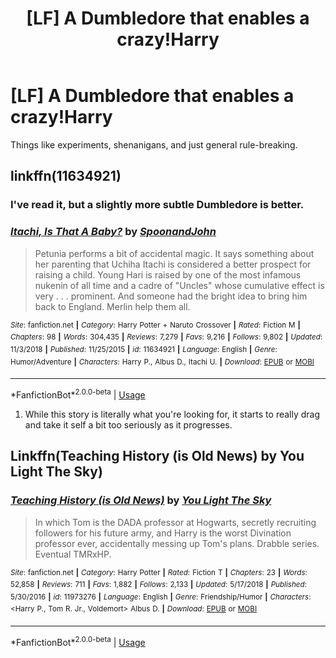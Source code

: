 #+TITLE: [LF] A Dumbledore that enables a crazy!Harry

* [LF] A Dumbledore that enables a crazy!Harry
:PROPERTIES:
:Score: 28
:DateUnix: 1555439562.0
:DateShort: 2019-Apr-16
:FlairText: Request
:END:
Things like experiments, shenanigans, and just general rule-breaking.


** linkffn(11634921)
:PROPERTIES:
:Author: Murphy540
:Score: 6
:DateUnix: 1555456810.0
:DateShort: 2019-Apr-17
:END:

*** I've read it, but a slightly more subtle Dumbledore is better.
:PROPERTIES:
:Score: 1
:DateUnix: 1555468878.0
:DateShort: 2019-Apr-17
:END:


*** [[https://www.fanfiction.net/s/11634921/1/][*/Itachi, Is That A Baby?/*]] by [[https://www.fanfiction.net/u/7288663/SpoonandJohn][/SpoonandJohn/]]

#+begin_quote
  Petunia performs a bit of accidental magic. It says something about her parenting that Uchiha Itachi is considered a better prospect for raising a child. Young Hari is raised by one of the most infamous nukenin of all time and a cadre of "Uncles" whose cumulative effect is very . . . prominent. And someone had the bright idea to bring him back to England. Merlin help them all.
#+end_quote

^{/Site/:} ^{fanfiction.net} ^{*|*} ^{/Category/:} ^{Harry} ^{Potter} ^{+} ^{Naruto} ^{Crossover} ^{*|*} ^{/Rated/:} ^{Fiction} ^{M} ^{*|*} ^{/Chapters/:} ^{98} ^{*|*} ^{/Words/:} ^{304,435} ^{*|*} ^{/Reviews/:} ^{7,279} ^{*|*} ^{/Favs/:} ^{9,216} ^{*|*} ^{/Follows/:} ^{9,802} ^{*|*} ^{/Updated/:} ^{11/3/2018} ^{*|*} ^{/Published/:} ^{11/25/2015} ^{*|*} ^{/id/:} ^{11634921} ^{*|*} ^{/Language/:} ^{English} ^{*|*} ^{/Genre/:} ^{Humor/Adventure} ^{*|*} ^{/Characters/:} ^{Harry} ^{P.,} ^{Albus} ^{D.,} ^{Itachi} ^{U.} ^{*|*} ^{/Download/:} ^{[[http://www.ff2ebook.com/old/ffn-bot/index.php?id=11634921&source=ff&filetype=epub][EPUB]]} ^{or} ^{[[http://www.ff2ebook.com/old/ffn-bot/index.php?id=11634921&source=ff&filetype=mobi][MOBI]]}

--------------

*FanfictionBot*^{2.0.0-beta} | [[https://github.com/tusing/reddit-ffn-bot/wiki/Usage][Usage]]
:PROPERTIES:
:Author: FanfictionBot
:Score: 1
:DateUnix: 1555456821.0
:DateShort: 2019-Apr-17
:END:

**** While this story is literally what you're looking for, it starts to really drag and take it self a bit too seriously as it progresses.
:PROPERTIES:
:Author: themegaweirdthrow
:Score: 2
:DateUnix: 1555459354.0
:DateShort: 2019-Apr-17
:END:


** Linkffn(Teaching History (is Old News) by You Light The Sky)
:PROPERTIES:
:Author: Faeriniel
:Score: 2
:DateUnix: 1555498964.0
:DateShort: 2019-Apr-17
:END:

*** [[https://www.fanfiction.net/s/11973276/1/][*/Teaching History (is Old News)/*]] by [[https://www.fanfiction.net/u/1098402/You-Light-The-Sky][/You Light The Sky/]]

#+begin_quote
  In which Tom is the DADA professor at Hogwarts, secretly recruiting followers for his future army, and Harry is the worst Divination professor ever, accidentally messing up Tom's plans. Drabble series. Eventual TMRxHP.
#+end_quote

^{/Site/:} ^{fanfiction.net} ^{*|*} ^{/Category/:} ^{Harry} ^{Potter} ^{*|*} ^{/Rated/:} ^{Fiction} ^{T} ^{*|*} ^{/Chapters/:} ^{23} ^{*|*} ^{/Words/:} ^{52,858} ^{*|*} ^{/Reviews/:} ^{711} ^{*|*} ^{/Favs/:} ^{1,882} ^{*|*} ^{/Follows/:} ^{2,133} ^{*|*} ^{/Updated/:} ^{5/17/2018} ^{*|*} ^{/Published/:} ^{5/30/2016} ^{*|*} ^{/id/:} ^{11973276} ^{*|*} ^{/Language/:} ^{English} ^{*|*} ^{/Genre/:} ^{Friendship/Humor} ^{*|*} ^{/Characters/:} ^{<Harry} ^{P.,} ^{Tom} ^{R.} ^{Jr.,} ^{Voldemort>} ^{Albus} ^{D.} ^{*|*} ^{/Download/:} ^{[[http://www.ff2ebook.com/old/ffn-bot/index.php?id=11973276&source=ff&filetype=epub][EPUB]]} ^{or} ^{[[http://www.ff2ebook.com/old/ffn-bot/index.php?id=11973276&source=ff&filetype=mobi][MOBI]]}

--------------

*FanfictionBot*^{2.0.0-beta} | [[https://github.com/tusing/reddit-ffn-bot/wiki/Usage][Usage]]
:PROPERTIES:
:Author: FanfictionBot
:Score: 1
:DateUnix: 1555498980.0
:DateShort: 2019-Apr-17
:END:
